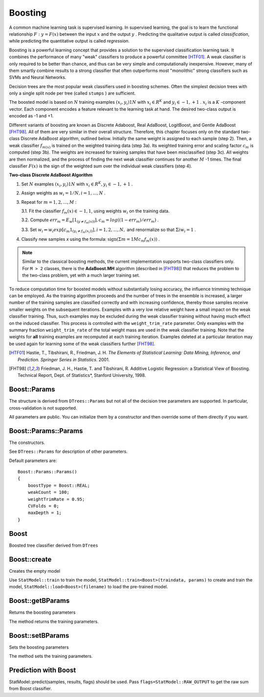 .. _Boosting:

Boosting
========

.. highlight:: cpp

A common machine learning task is supervised learning. In supervised learning, the goal is to learn the functional relationship
:math:`F: y = F(x)` between the input
:math:`x` and the output
:math:`y` . Predicting the qualitative output is called *classification*, while predicting the quantitative output is called *regression*.

Boosting is a powerful learning concept that provides a solution to the supervised classification learning task. It combines the performance of many "weak" classifiers to produce a powerful committee [HTF01]_. A weak classifier is only required to be better than chance, and thus can be very simple and computationally inexpensive. However, many of them smartly combine results to a strong classifier that often outperforms most "monolithic" strong classifiers such as SVMs and Neural Networks.

Decision trees are the most popular weak classifiers used in boosting schemes. Often the simplest decision trees with only a single split node per tree (called ``stumps`` ) are sufficient.

The boosted model is based on
:math:`N` training examples
:math:`{(x_i,y_i)}1N` with
:math:`x_i \in{R^K}` and
:math:`y_i \in{-1, +1}` .
:math:`x_i` is a
:math:`K` -component vector. Each component encodes a feature relevant to the learning task at hand. The desired two-class output is encoded as -1 and +1.

Different variants of boosting are known as Discrete Adaboost, Real AdaBoost, LogitBoost, and Gentle AdaBoost [FHT98]_. All of them are very similar in their overall structure. Therefore, this chapter focuses only on the standard two-class Discrete AdaBoost algorithm, outlined below. Initially the same weight is assigned to each sample (step 2). Then, a weak classifier
:math:`f_{m(x)}` is trained on the weighted training data (step 3a). Its weighted training error and scaling factor
:math:`c_m` is computed (step 3b). The weights are increased for training samples that have been misclassified (step 3c). All weights are then normalized, and the process of finding the next weak classifier continues for another
:math:`M` -1 times. The final classifier
:math:`F(x)` is the sign of the weighted sum over the individual weak classifiers (step 4).

**Two-class Discrete AdaBoost Algorithm**

#.
    Set
    :math:`N`     examples
    :math:`{(x_i,y_i)}1N`     with
    :math:`x_i \in{R^K}, y_i \in{-1, +1}`     .

#.
    Assign weights as
    :math:`w_i = 1/N, i = 1,...,N`     .

#.
    Repeat for :math:`m = 1,2,...,M` :

    3.1. Fit the classifier :math:`f_m(x) \in{-1,1}`, using weights :math:`w_i` on the training data.

    3.2. Compute :math:`err_m = E_w [1_{(y \neq f_m(x))}], c_m = log((1 - err_m)/err_m)`         .

    3.3. Set :math:`w_i \Leftarrow w_i exp[c_m 1_{(y_i \neq f_m(x_i))}], i = 1,2,...,N,` and renormalize so that :math:`\Sigma i w_i = 1`         .


#. Classify new samples *x* using the formula: :math:`\textrm{sign} (\Sigma m = 1M c_m f_m(x))`         .


.. note:: Similar to the classical boosting methods, the current implementation supports two-class classifiers only. For ``M > 2`` classes, there is the **AdaBoost.MH** algorithm (described in [FHT98]_) that reduces the problem to the two-class problem, yet with a much larger training set.

To reduce computation time for boosted models without substantially losing accuracy, the influence trimming technique can be employed. As the training algorithm proceeds and the number of trees in the ensemble is increased, a larger number of the training samples are classified correctly and with increasing confidence, thereby those samples receive smaller weights on the subsequent iterations. Examples with a very low relative weight have a small impact on the weak classifier training. Thus, such examples may be excluded during the weak classifier training without having much effect on the induced classifier. This process is controlled with the ``weight_trim_rate`` parameter. Only examples with the summary fraction ``weight_trim_rate`` of the total weight mass are used in the weak classifier training. Note that the weights for
**all**
training examples are recomputed at each training iteration. Examples deleted at a particular iteration may be used again for learning some of the weak classifiers further [FHT98]_.

.. [HTF01] Hastie, T., Tibshirani, R., Friedman, J. H. *The Elements of Statistical Learning: Data Mining, Inference, and Prediction. Springer Series in Statistics*. 2001.

.. [FHT98] Friedman, J. H., Hastie, T. and Tibshirani, R. Additive Logistic Regression: a Statistical View of Boosting. Technical Report, Dept. of Statistics*, Stanford University, 1998.

Boost::Params
-------------
.. ocv:struct:: Boost::Params : public DTree::Params

    Boosting training parameters.

The structure is derived from ``DTrees::Params`` but not all of the decision tree parameters are supported. In particular, cross-validation is not supported.

All parameters are public. You can initialize them by a constructor and then override some of them directly if you want.

Boost::Params::Params
----------------------------
The constructors.

.. ocv:function:: Boost::Params::Params()

.. ocv:function:: Boost::Params::Params( int boostType, int weakCount, double weightTrimRate, int maxDepth, bool useSurrogates, const Mat& priors )

    :param boost_type: Type of the boosting algorithm. Possible values are:

        * **Boost::DISCRETE** Discrete AdaBoost.
        * **Boost::REAL** Real AdaBoost. It is a technique that utilizes confidence-rated predictions and works well with categorical data.
        * **Boost::LOGIT** LogitBoost. It can produce good regression fits.
        * **Boost::GENTLE** Gentle AdaBoost. It puts less weight on outlier data points and for that reason is often good with regression data.

        Gentle AdaBoost and Real AdaBoost are often the preferable choices.

    :param weak_count: The number of weak classifiers.

    :param weight_trim_rate: A threshold between 0 and 1 used to save computational time. Samples with summary weight :math:`\leq 1 - weight\_trim\_rate` do not participate in the *next* iteration of training. Set this parameter to 0 to turn off this functionality.

See ``DTrees::Params`` for description of other parameters.

Default parameters are:

::

    Boost::Params::Params()
    {
        boostType = Boost::REAL;
        weakCount = 100;
        weightTrimRate = 0.95;
        CVFolds = 0;
        maxDepth = 1;
    }

Boost
-------
.. ocv:class:: Boost : public DTrees

Boosted tree classifier derived from ``DTrees``

Boost::create
----------------
Creates the empty model

.. ocv:function:: Ptr<Boost> Boost::create(const Params& params=Params())

Use ``StatModel::train`` to train the model, ``StatModel::train<Boost>(traindata, params)`` to create and train the model, ``StatModel::load<Boost>(filename)`` to load the pre-trained model.

Boost::getBParams
-----------------
Returns the boosting parameters

.. ocv:function:: Params Boost::getBParams() const

The method returns the training parameters.

Boost::setBParams
-----------------
Sets the boosting parameters

.. ocv:function:: void Boost::setBParams( const Params& p )

    :param p: Training parameters of type Boost::Params.

The method sets the training parameters.

Prediction with Boost
---------------------

StatModel::predict(samples, results, flags) should be used. Pass ``flags=StatModel::RAW_OUTPUT`` to get the raw sum from Boost classifier.
